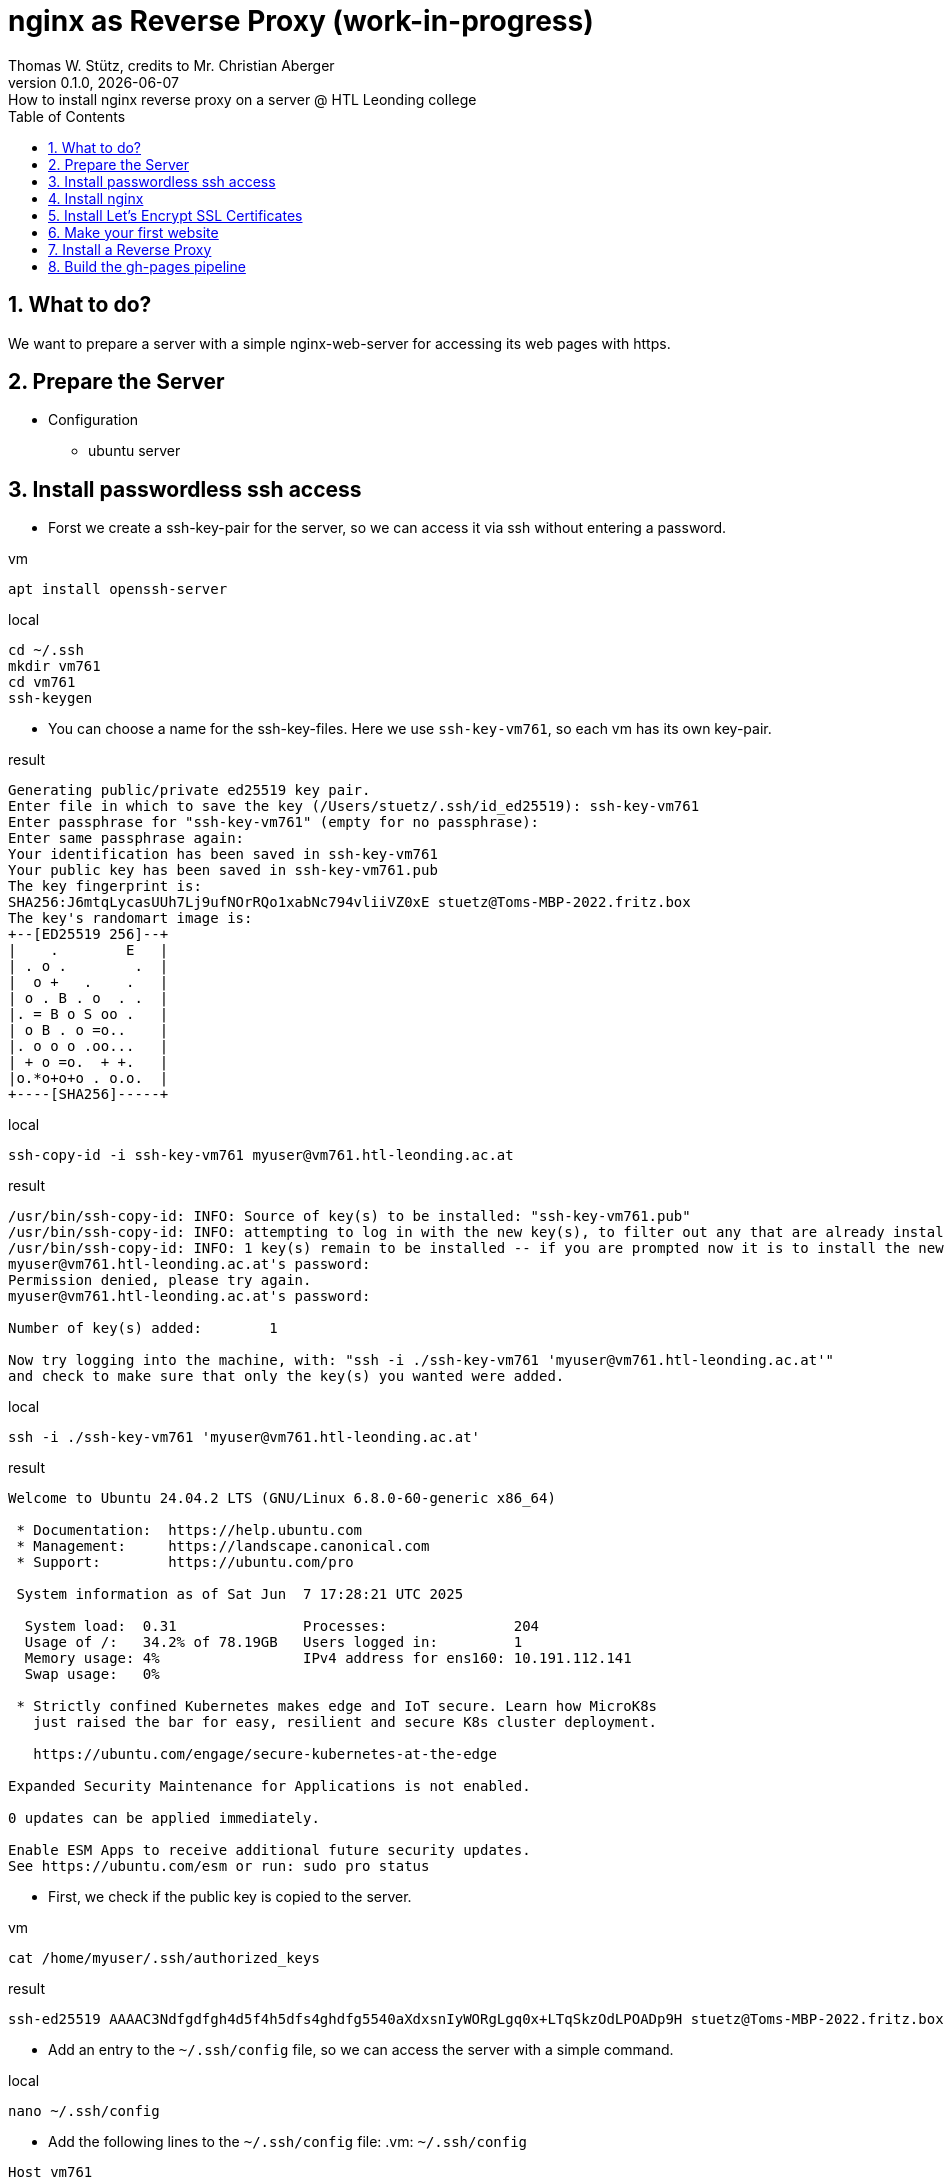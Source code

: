 = nginx as Reverse Proxy (work-in-progress)
Thomas W. Stütz, credits to Mr. Christian Aberger
0.1.0, {docdate}: How to install nginx reverse proxy on a server @ HTL Leonding college
ifndef::imagesdir[:imagesdir: images]
//:toc-placement!:  // prevents the generation of the doc at this position, so it can be printed afterwards
:sourcedir: ../src/main/java
:icons: font
:sectnums:    // Nummerierung der Überschriften / section numbering
:toc: left
:toclevels: 5
:experimental: true

== What to do?

We want to prepare a server with a simple nginx-web-server for accessing its web pages with https.


== Prepare the Server

* Configuration
** ubuntu server

== Install passwordless ssh access

* Forst we create a ssh-key-pair for the server, so we can access it via ssh without entering a password.

.vm
[source,bash]
----
apt install openssh-server
----

.local
[source,bash]
----
cd ~/.ssh
mkdir vm761
cd vm761
ssh-keygen
----

* You can choose a name for the ssh-key-files. Here we use `ssh-key-vm761`, so each vm has its own key-pair.

.result
----
Generating public/private ed25519 key pair.
Enter file in which to save the key (/Users/stuetz/.ssh/id_ed25519): ssh-key-vm761
Enter passphrase for "ssh-key-vm761" (empty for no passphrase):
Enter same passphrase again:
Your identification has been saved in ssh-key-vm761
Your public key has been saved in ssh-key-vm761.pub
The key fingerprint is:
SHA256:J6mtqLycasUUh7Lj9ufNOrRQo1xabNc794vliiVZ0xE stuetz@Toms-MBP-2022.fritz.box
The key's randomart image is:
+--[ED25519 256]--+
|    .        E   |
| . o .        .  |
|  o +   .    .   |
| o . B . o  . .  |
|. = B o S oo .   |
| o B . o =o..    |
|. o o o .oo...   |
| + o =o.  + +.   |
|o.*o+o+o . o.o.  |
+----[SHA256]-----+
----

.local
[source,bash]
----
ssh-copy-id -i ssh-key-vm761 myuser@vm761.htl-leonding.ac.at
----

.result
----
/usr/bin/ssh-copy-id: INFO: Source of key(s) to be installed: "ssh-key-vm761.pub"
/usr/bin/ssh-copy-id: INFO: attempting to log in with the new key(s), to filter out any that are already installed
/usr/bin/ssh-copy-id: INFO: 1 key(s) remain to be installed -- if you are prompted now it is to install the new keys
myuser@vm761.htl-leonding.ac.at's password:
Permission denied, please try again.
myuser@vm761.htl-leonding.ac.at's password:

Number of key(s) added:        1

Now try logging into the machine, with: "ssh -i ./ssh-key-vm761 'myuser@vm761.htl-leonding.ac.at'"
and check to make sure that only the key(s) you wanted were added.
----

.local
[source,bash]
----
ssh -i ./ssh-key-vm761 'myuser@vm761.htl-leonding.ac.at'
----

.result
----
Welcome to Ubuntu 24.04.2 LTS (GNU/Linux 6.8.0-60-generic x86_64)

 * Documentation:  https://help.ubuntu.com
 * Management:     https://landscape.canonical.com
 * Support:        https://ubuntu.com/pro

 System information as of Sat Jun  7 17:28:21 UTC 2025

  System load:  0.31               Processes:               204
  Usage of /:   34.2% of 78.19GB   Users logged in:         1
  Memory usage: 4%                 IPv4 address for ens160: 10.191.112.141
  Swap usage:   0%

 * Strictly confined Kubernetes makes edge and IoT secure. Learn how MicroK8s
   just raised the bar for easy, resilient and secure K8s cluster deployment.

   https://ubuntu.com/engage/secure-kubernetes-at-the-edge

Expanded Security Maintenance for Applications is not enabled.

0 updates can be applied immediately.

Enable ESM Apps to receive additional future security updates.
See https://ubuntu.com/esm or run: sudo pro status
----

* First, we check if the public key is copied to the server.

.vm
----
cat /home/myuser/.ssh/authorized_keys
----

.result
----
ssh-ed25519 AAAAC3Ndfgdfgh4d5f4h5dfs4ghdfg5540aXdxsnIyWORgLgq0x+LTqSkzOdLPOADp9H stuetz@Toms-MBP-2022.fritz.box
----

////

* Now the public key is copied to the root user of the server, so we can access it without entering a password as root. No password will be needed anymore.

.vm
[source,bash]
----
cat /home/myuser/.ssh/authorized_keys >> .ssh/authorized_keys
----

////


* Add an entry to the `~/.ssh/config` file, so we can access the server with a simple command.

.local
[source,bash]
----
nano ~/.ssh/config
----

* Add the following lines to the `~/.ssh/config` file:
.vm: `~/.ssh/config`
[source,bash]
----
Host vm761
    HostName vm761.htl-leonding.ac.at
    User myuser
    IdentityFile ~/.ssh/ssh-key-vm761
----

IMPORTANT: Check, if the login works. When you disable in the next step the password authentication, you will not be able to login anymore if the public key is not copied correctly.

.local
[source,bash]
----
ssh vm761
----

* When successful, you should see a welcome message of the server.

* Now logout with `exit` or `logout`.

* Now we disable the password authentication for ssh, so only the public key authentication is allowed.

.vm
[source,bash]
----
sudo nano /etc/ssh/sshd_config
----

* Change the following lines:
.vm: `/etc/ssh/sshd_config`
[source,bash]
----
PasswordAuthentication no
----


== Install nginx

* Update the package list and update the installed packages on the server.

.vm
[source,bash]
----
sudo apt update && sudo apt dist-upgrade -y
----


* Install nginx

.vm
[source,bash]
----
sudo apt install nginx
----
.Notes
[%collapsible%]
====
* the configuration files are located in `/etc/nginx/sites-available/` and `/etc/nginx/sites-enabled/`


* Possibly, important commands

----
systemctl status nginx
systemctl enable nginx
systemctl restart nginx
netstat -ant
----
====

== Install Let's Encrypt SSL Certificates

* We are using certificates from https://letsencrypt.org/[Let's Encrypt^] to secure our nginx server with SSL.

[link=https://letsencrypt.org/,window=_blank,opts=nofollow]
image::lets-encrypt.png[]


* Install the certbot package for managing SSL certificates.

* you can choose your web-server and os
** https://certbot.eff.org/instructions?ws=nginx&os=snap&tab=standard[Certbot Instructions^]

[link=https://certbot.eff.org/instructions?ws=nginx&os=snap&tab=standard]
image::certbox-instructions.png[]


* Unfortunately, we have to use the snap package manager to install certbot, so we can use the latest version of certbot.

.vm
[source,bash]
----
sudo snap install --classic certbot
sudo ln -s /snap/bin/certbot /usr/bin/certbot
sudo certbot --nginx
----

* Now test the renewal of the certificate.

.vm
[source,bash]
----
sudo certbot renew --dry-run
----

.result
----
Saving debug log to /var/log/letsencrypt/letsencrypt.log
Enter email address or hit Enter to skip.
 (Enter 'c' to cancel): <my-email-address>  // <.>

- - - - - - - - - - - - - - - - - - - - - - - - - - - - - - - - - - - - - - - -
Please read the Terms of Service at:
https://letsencrypt.org/documents/LE-SA-v1.5-February-24-2025.pdf
You must agree in order to register with the ACME server. Do you agree?
- - - - - - - - - - - - - - - - - - - - - - - - - - - - - - - - - - - - - - - -
(Y)es/(N)o: y   // <.>

- - - - - - - - - - - - - - - - - - - - - - - - - - - - - - - - - - - - - - - -
Would you be willing, once your first certificate is successfully issued, to
share your email address with the Electronic Frontier Foundation, a founding
partner of the Let's Encrypt project and the non-profit organization that
develops Certbot? We'd like to send you email about our work encrypting the web,
EFF news, campaigns, and ways to support digital freedom.
- - - - - - - - - - - - - - - - - - - - - - - - - - - - - - - - - - - - - - - -
(Y)es/(N)o: n   // <.>
Account registered.
Please enter the domain name(s) you would like on your certificate (comma and/or
space separated) (Enter 'c' to cancel): vm141.htl-leonding.ac.at
Requesting a certificate for vm141.htl-leonding.ac.at

Successfully received certificate.
Certificate is saved at: /etc/letsencrypt/live/vm141.htl-leonding.ac.at/fullchain.pem
Key is saved at:         /etc/letsencrypt/live/vm141.htl-leonding.ac.at/privkey.pem
This certificate expires on 2025-09-06.
These files will be updated when the certificate renews.
Certbot has set up a scheduled task to automatically renew this certificate in the background.

Deploying certificate
Successfully deployed certificate for vm141.htl-leonding.ac.at to /etc/nginx/sites-enabled/default
Congratulations! You have successfully enabled HTTPS on https://vm761.htl-leonding.ac.at  // <.>

- - - - - - - - - - - - - - - - - - - - - - - - - - - - - - - - - - - - - - - -
If you like Certbot, please consider supporting our work by:
 * Donating to ISRG / Let's Encrypt:   https://letsencrypt.org/donate
 * Donating to EFF:                    https://eff.org/donate-le
- - - - - - - - - - - - - - - - - - - - - - - - - - - - - - - - - - - - - - - -
----

<.> use your email address
<.> n
<.> n
<.> your domain name

* Now we make an dry-run of the renewal process to check if everything is working correctly.

.vm
[source,bash]
----
sudo certbot renew --dry-run
----

.result
----
Saving debug log to /var/log/letsencrypt/letsencrypt.log

- - - - - - - - - - - - - - - - - - - - - - - - - - - - - - - - - - - - - - - -
Processing /etc/letsencrypt/renewal/vm761.htl-leonding.ac.at.conf
- - - - - - - - - - - - - - - - - - - - - - - - - - - - - - - - - - - - - - - -
Account registered.
Simulating renewal of an existing certificate for vm761.htl-leonding.ac.at

- - - - - - - - - - - - - - - - - - - - - - - - - - - - - - - - - - - - - - - -
Congratulations, all simulated renewals succeeded:
  /etc/letsencrypt/live/vm761.htl-leonding.ac.at/fullchain.pem (success)
- - - - - - - - - - - - - - - - - - - - - - - - - - - - - - - - - - - - - - - -
----

* You find the cronjob for the automatic renewal of the certificates in the `/etc/cron.d/certbot` file.

.vm
[source,bash]
----
systemctl list-timers
----

or

----
sudo cat /etc/crontab
----

.result
----
# /etc/crontab: system-wide crontab
# Unlike any other crontab you don't have to run the `crontab'
# command to install the new version when you edit this file
# and files in /etc/cron.d. These files also have username fields,
# that none of the other crontabs do.

SHELL=/bin/sh
# You can also override PATH, but by default, newer versions inherit it from the environment
#PATH=/usr/local/sbin:/usr/local/bin:/usr/sbin:/usr/bin:/sbin:/bin

# Example of job definition:
# .---------------- minute (0 - 59)
# |  .------------- hour (0 - 23)
# |  |  .---------- day of month (1 - 31)
# |  |  |  .------- month (1 - 12) OR jan,feb,mar,apr ...
# |  |  |  |  .---- day of week (0 - 6) (Sunday=0 or 7) OR sun,mon,tue,wed,thu,fri,sat
# |  |  |  |  |
# *  *  *  *  * user-name command to be executed
17 *	* * *	root	cd / && run-parts --report /etc/cron.hourly
25 6	* * *	root	test -x /usr/sbin/anacron || { cd / && run-parts --report /etc/cron.daily; }
47 6	* * 7	root	test -x /usr/sbin/anacron || { cd / && run-parts --report /etc/cron.weekly; }
52 6	1 * *	root	test -x /usr/sbin/anacron || { cd / && run-parts --report /etc/cron.monthly; }
#
----


* Now we check if the nginx server is running and serving the default page.

image::nginx-initial.png[]


== Make your first website

* The default nginx page is located in the `/var/www/html/index.nginx-debian.html` file.

.Change the owner of the `/var/www/html` directory to your user, so you can edit the files without using `sudo`.
[source,bash]
----
sudo chown -R my-user:my-user /var/www/html
----

* Now we can edit the default page and change it to our first website.
.vm
[source,bash]
----
nano /var/www/html/index.nginx-debian.html
----

image::nginx-page.png[]


== Install a Reverse Proxy

* work in progress, this will be done later

== Build the gh-pages pipeline

* Now create a very simple Angular project in a github-repository.
+
image::repo-reverse-proxy.png[]

** Clone the repo.
** Create a new Angular project with the name `angular-demo`.
+
----
mkdir frontend
cd frontend
ng new angular-demo
cd angular-demo
----

** Edit `app.html`

.frontend/angular-demo/src/app/app.html
[source,html]
----
<h1>Angular Demo</h1>

<router-outlet />
----

** Create the gh-actions workflow file for deploying the frontend.

.github/workflows/deploy-frontend.yaml
image::ci-deploy-frontend-yaml.png[]

.github/workflows/deploy-backend.yaml
[source,yaml]
----
name: Build and Deploy

on:
  push:
    branches:
      - main
    paths:
      - 'frontend/**'
      - '.github/workflows/**'
  workflow_dispatch:

jobs:
  build-and-deploy:
    runs-on: ubuntu-latest

    steps:
      - name: Checkout repository
        uses: actions/checkout@v4

      - name: Set up Node.js
        uses: actions/setup-node@v4
        with:
          node-version: 22

      - name: Install dependencies
        run: npm ci
        working-directory: frontend/angular-demo


      - name: Build Angular project
        run: npm run build -- --configuration=production
        working-directory: frontend/angular-demo

      - name: Zip build directory
        run: |
          tar -zcvf ../../../../../dist.tar.gz ./
        working-directory: frontend/angular-demo/dist/angular-demo/browser

      - name: Copy zip to server via SCP
        uses: appleboy/scp-action@v1
        with:
          host: ${{ secrets.SSH_HOST }}
          username: ${{ secrets.SSH_USER }}
          key: ${{ secrets.SSH_PRIVATE_KEY }}
          source: dist.tar.gz
          target: /tmp/
          strip_components: 0

      - name: Unzip on server
        uses: appleboy/ssh-action@v1
        with:
          host: ${{ secrets.SSH_HOST }}
          username: ${{ secrets.SSH_USER }}
          key: ${{ secrets.SSH_PRIVATE_KEY }}
          script: |
            cd /var/www/html/
            rm -rf *
            tar -xzf /tmp/dist.tar.gz
            tar -tf /tmp/dist.tar.gz
            rm /tmp/dist.tar.gz
----

* When there are no errors anymore, the frontend is built and deployed to the server.

image::gh-actions-in-repo.png[]

.vm: ll /var/www/html
[source,bash]
----
total 208
drwxr-xr-x 2 dsadmin dsadmin   4096 Jun  8 16:17 ./
drwxr-xr-x 3 root    root      4096 Jun 15  2021 ../
-rw-r--r-- 1 dsadmin dsadmin  15086 Jun  8 16:16 favicon.ico
-rw-r--r-- 1 dsadmin dsadmin    425 Jun  8 16:17 index.html
-rw-r--r-- 1 dsadmin dsadmin 183884 Jun  8 16:17 main-DST6WINY.js
-rw-r--r-- 1 dsadmin dsadmin      0 Jun  8 16:17 styles-5INURTSO.css
----


* Now the deployment of the frontend is done via GitHub Actions and we can check the server.


image::website-with-https.png[]

